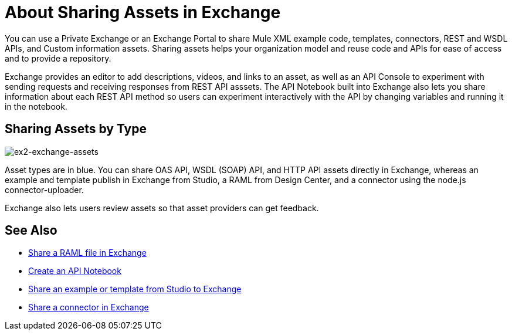 = About Sharing Assets in Exchange

You can use a Private Exchange or an Exchange Portal to share Mule XML example code, templates, connectors, REST and WSDL APIs, and Custom information assets. Sharing assets helps your organization model and reuse code and APIs for ease of access and to provide a repository.

Exchange provides an editor to add descriptions, videos, and links to an asset, as well as an API Console to experiment with sending requests and receiving responses from REST API asssets. The API Notebook built into Exchange also lets you share information about each REST API method so users can experiment interactively with the API by changing variables and running it in the notebook.

== Sharing Assets by Type

image:ex2-exchange-assets.png[ex2-exchange-assets]

Asset types are in blue. You can share OAS API, WSDL (SOAP) API, and HTTP API assets directly in Exchange, whereas an example and template publish in Exchange from Studio, a RAML from Design Center, and a connector using the node.js connector-uploader.

Exchange also lets users review assets so that asset providers can get feedback.

== See Also

* link:/design-center/v/1.0/upload-raml-task[Share a RAML file in Exchange]
* https://api-notebook.anypoint.mulesoft.com/[Create an API Notebook]
* https://beta-anypt.docs-stgx.mulesoft.com/anypoint-studio/v/7/export-to-exchange-task[Share an example or template from Studio to Exchange]
* link:/anypoint-exchange/to-publish-assets-maven[Share a connector in Exchange]
